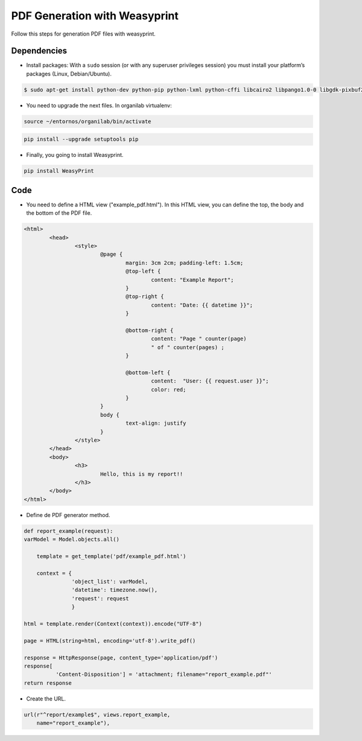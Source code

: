 PDF Generation with Weasyprint
##############################

Follow this steps for generation PDF files with weasyprint.

Dependencies
============

* Install packages: With a ``sudo`` session (or with any superuser privileges session) you must install your platform’s packages (Linux, Debian/Ubuntu).

.. code-block:: bash

	$ sudo apt-get install python-dev python-pip python-lxml python-cffi libcairo2 libpango1.0-0 libgdk-pixbuf2.0-0 shared-mime-info

* You need to upgrade the next files. In organilab virtualenv:

.. code-block:: bash

	source ~/entornos/organilab/bin/activate

.. code-block:: bash

	pip install --upgrade setuptools pip

* Finally, you going to install Weasyprint.

.. code-block:: bash
	
	pip install WeasyPrint

Code
====

* You need to define a HTML view ("example_pdf.html"). In this HTML view, you can define the top, the body and the bottom of the PDF file.

.. code-block:: bash

	<html>
		<head>
			<style>
				@page {
					margin: 3cm 2cm; padding-left: 1.5cm;
					@top-left {
						content: "Example Report";
					}
					@top-right {
						content: "Date: {{ datetime }}";
					}
	
					@bottom-right {
						content: "Page " counter(page)
						" of " counter(pages) ;
					}
	
					@bottom-left {
						content:  "User: {{ request.user }}";
						color: red;
					}
				}
				body {
					text-align: justify
				}
			</style>
		</head>
		<body>
			<h3>
				Hello, this is my report!!
			</h3>
		</body>
	</html>

* Define de PDF generator method.

.. code-block:: python

	def report_example(request):
    	varModel = Model.objects.all()

	    template = get_template('pdf/example_pdf.html')
    
	    context = {
	               'object_list': varModel,
	               'datetime': timezone.now(),
	               'request': request
	               }
    
    	html = template.render(Context(context)).encode("UTF-8")

    	page = HTML(string=html, encoding='utf-8').write_pdf()

    	response = HttpResponse(page, content_type='application/pdf')
    	response[
    	          'Content-Disposition'] = 'attachment; filename="report_example.pdf"'
    	return response

* Create the URL.

.. code-block:: python

    url(r"^report/example$", views.report_example,
        name="report_example"),
